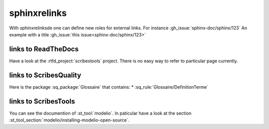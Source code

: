 sphinxrelinks
=============

With sphinxrelinksde one can define new roles for external links.
For instance :gh_issue:`sphinx-doc/sphinx/123`
An example with a title :gh_issue:`this issue<sphinx-doc/sphinx/123>`

links to ReadTheDocs
--------------------
Have a look at the :rtfd_project:`scribestools` project.
There is no easy way to refer to particular page currently.

links to ScribesQuality
-----------------------

Here is the package :sq_package:`Glossaire` that contains:
* :sq_rule:`Glossaire/DefinitionTerme`

links to ScribesTools
---------------------

You can see the documention of :st_tool:`modelio`. In paticular
have a look at the section :st_tool_section:`modelio/installing-modelio-open-source`.
